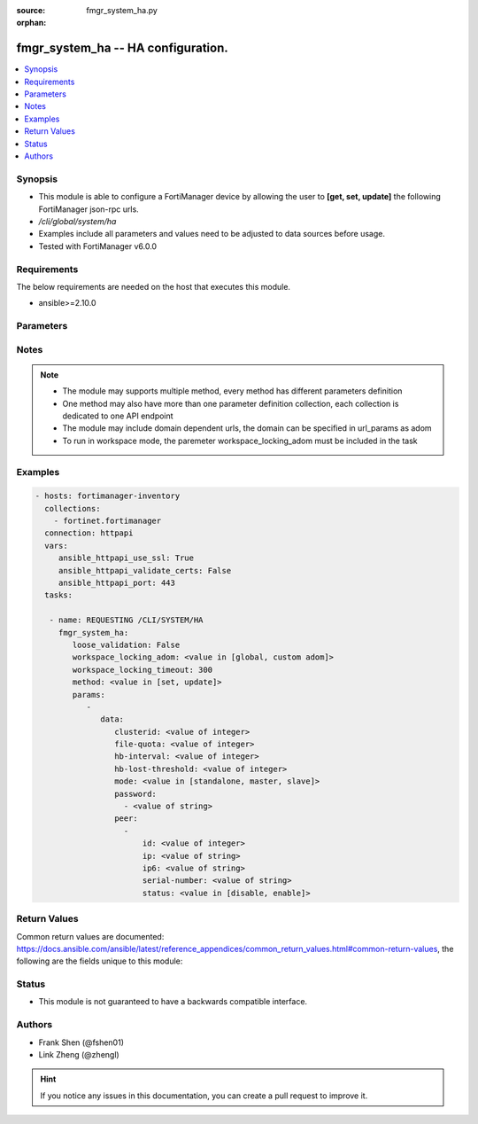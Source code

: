 :source: fmgr_system_ha.py

:orphan:

.. _fmgr_system_ha:

fmgr_system_ha -- HA configuration.
+++++++++++++++++++++++++++++++++++

.. versionadded:: 2.10

.. contents::
   :local:
   :depth: 1


Synopsis
--------

- This module is able to configure a FortiManager device by allowing the user to **[get, set, update]** the following FortiManager json-rpc urls.
- `/cli/global/system/ha`
- Examples include all parameters and values need to be adjusted to data sources before usage.
- Tested with FortiManager v6.0.0


Requirements
------------
The below requirements are needed on the host that executes this module.

- ansible>=2.10.0



Parameters
----------

.. raw:: html

 <ul>
 <li><span class="li-head">loose_validation</span> - Do parameter validation in a loose way <span class="li-normal">type: bool</span> <span class="li-required">required: false</span> <span class="li-normal">default: false</span>  </li>
 <li><span class="li-head">workspace_locking_adom</span> - Acquire the workspace lock if FortiManager is running in workspace mode <span class="li-normal">type: str</span> <span class="li-required">required: false</span> <span class="li-normal"> choices: global, custom dom</span> </li>
 <li><span class="li-head">workspace_locking_timeout</span> - The maximum time in seconds to wait for other users to release workspace lock <span class="li-normal">type: integer</span> <span class="li-required">required: false</span>  <span class="li-normal">default: 300</span> </li>
 <li><span class="li-head">parameters for method: [get]</span> - HA configuration.</li>
 <ul class="ul-self">
 </ul>
 <li><span class="li-head">parameters for method: [set, update]</span> - HA configuration.</li>
 <ul class="ul-self">
 <li><span class="li-head">data</span> - No description for the parameter <span class="li-normal">type: dict</span> <ul class="ul-self">
 <li><span class="li-head">clusterid</span> - Cluster ID range (1 - 64). <span class="li-normal">type: int</span>  <span class="li-normal">default: 1</span> </li>
 <li><span class="li-head">file-quota</span> - File quota in MB (2048 - 20480). <span class="li-normal">type: int</span>  <span class="li-normal">default: 4096</span> </li>
 <li><span class="li-head">hb-interval</span> - Heartbeat interval (1 - 255). <span class="li-normal">type: int</span>  <span class="li-normal">default: 5</span> </li>
 <li><span class="li-head">hb-lost-threshold</span> - Heartbeat lost threshold (1 - 255). <span class="li-normal">type: int</span>  <span class="li-normal">default: 3</span> </li>
 <li><span class="li-head">mode</span> - Mode. <span class="li-normal">type: str</span>  <span class="li-normal">choices: [standalone, master, slave]</span>  <span class="li-normal">default: standalone</span> </li>
 <li><span class="li-head">password</span> - No description for the parameter <span class="li-normal">type: array</span> <ul class="ul-self">
 <li><span class="li-head">{no-name}</span> - No description for the parameter <span class="li-normal">type: str</span>  <span class="li-normal">default: ENC Njg3MTI2ODY4ODEyMzY2NtF8Bgn7rP641A/Sf8QzaQhOnUfyVTFTNoFxfoZ5gzjrvXiDpQmIecJchwHMf6cMUMYR/EPxGUXBEohaVdi4YNK74+fWHu9m1Hd8UTU4tZ9UtBelMIOQUT1HMDGLFwqwKg/NXibio9aMJDW6WYPLMYpBnPng</span> </li>
 </ul>
 <li><span class="li-head">peer</span> - No description for the parameter <span class="li-normal">type: array</span> <ul class="ul-self">
 <li><span class="li-head">id</span> - Id. <span class="li-normal">type: int</span>  <span class="li-normal">default: 0</span> </li>
 <li><span class="li-head">ip</span> - IP address of peer. <span class="li-normal">type: str</span>  <span class="li-normal">default: 0.0.0.0</span> </li>
 <li><span class="li-head">ip6</span> - IP address (V6) of peer. <span class="li-normal">type: str</span>  <span class="li-normal">default: ::</span> </li>
 <li><span class="li-head">serial-number</span> - Serial number of peer. <span class="li-normal">type: str</span> </li>
 <li><span class="li-head">status</span> - Peer admin status. <span class="li-normal">type: str</span>  <span class="li-normal">choices: [disable, enable]</span>  <span class="li-normal">default: enable</span> </li>
 </ul>
 </ul>
 </ul>
 </ul>






Notes
-----
.. note::

   - The module may supports multiple method, every method has different parameters definition

   - One method may also have more than one parameter definition collection, each collection is dedicated to one API endpoint

   - The module may include domain dependent urls, the domain can be specified in url_params as adom

   - To run in workspace mode, the paremeter workspace_locking_adom must be included in the task

Examples
--------

.. code-block:: yaml+jinja

 - hosts: fortimanager-inventory
   collections:
     - fortinet.fortimanager
   connection: httpapi
   vars:
      ansible_httpapi_use_ssl: True
      ansible_httpapi_validate_certs: False
      ansible_httpapi_port: 443
   tasks:

    - name: REQUESTING /CLI/SYSTEM/HA
      fmgr_system_ha:
         loose_validation: False
         workspace_locking_adom: <value in [global, custom adom]>
         workspace_locking_timeout: 300
         method: <value in [set, update]>
         params:
            -
               data:
                  clusterid: <value of integer>
                  file-quota: <value of integer>
                  hb-interval: <value of integer>
                  hb-lost-threshold: <value of integer>
                  mode: <value in [standalone, master, slave]>
                  password:
                    - <value of string>
                  peer:
                    -
                        id: <value of integer>
                        ip: <value of string>
                        ip6: <value of string>
                        serial-number: <value of string>
                        status: <value in [disable, enable]>



Return Values
-------------


Common return values are documented: https://docs.ansible.com/ansible/latest/reference_appendices/common_return_values.html#common-return-values, the following are the fields unique to this module:


.. raw:: html

 <ul>
 <li><span class="li-return"> return values for method: [get]</span> </li>
 <ul class="ul-self">
 <li><span class="li-return">data</span>
 - No description for the parameter <span class="li-normal">type: dict</span> <ul class="ul-self">
 <li> <span class="li-return"> clusterid </span> - Cluster ID range (1 - 64). <span class="li-normal">type: int</span>  <span class="li-normal">example: 1</span>  </li>
 <li> <span class="li-return"> file-quota </span> - File quota in MB (2048 - 20480). <span class="li-normal">type: int</span>  <span class="li-normal">example: 4096</span>  </li>
 <li> <span class="li-return"> hb-interval </span> - Heartbeat interval (1 - 255). <span class="li-normal">type: int</span>  <span class="li-normal">example: 5</span>  </li>
 <li> <span class="li-return"> hb-lost-threshold </span> - Heartbeat lost threshold (1 - 255). <span class="li-normal">type: int</span>  <span class="li-normal">example: 3</span>  </li>
 <li> <span class="li-return"> mode </span> - Mode. <span class="li-normal">type: str</span>  <span class="li-normal">example: standalone</span>  </li>
 <li> <span class="li-return"> password </span> - No description for the parameter <span class="li-normal">type: array</span> <ul class="ul-self">
 <li><span class="li-return">{no-name}</span> - No description for the parameter <span class="li-normal">type: str</span>  <span class="li-normal">example: ENC Njg3MTI2ODY4ODEyMzY2NtF8Bgn7rP641A/Sf8QzaQhOnUfyVTFTNoFxfoZ5gzjrvXiDpQmIecJchwHMf6cMUMYR/EPxGUXBEohaVdi4YNK74+fWHu9m1Hd8UTU4tZ9UtBelMIOQUT1HMDGLFwqwKg/NXibio9aMJDW6WYPLMYpBnPng</span>  </li>
 </ul>
 <li> <span class="li-return"> peer </span> - No description for the parameter <span class="li-normal">type: array</span> <ul class="ul-self">
 <li> <span class="li-return"> id </span> - Id. <span class="li-normal">type: int</span>  <span class="li-normal">example: 0</span>  </li>
 <li> <span class="li-return"> ip </span> - IP address of peer. <span class="li-normal">type: str</span>  <span class="li-normal">example: 0.0.0.0</span>  </li>
 <li> <span class="li-return"> ip6 </span> - IP address (V6) of peer. <span class="li-normal">type: str</span>  <span class="li-normal">example: ::</span>  </li>
 <li> <span class="li-return"> serial-number </span> - Serial number of peer. <span class="li-normal">type: str</span>  </li>
 <li> <span class="li-return"> status </span> - Peer admin status. <span class="li-normal">type: str</span>  <span class="li-normal">example: enable</span>  </li>
 </ul>
 </ul>
 <li><span class="li-return">status</span>
 - No description for the parameter <span class="li-normal">type: dict</span> <ul class="ul-self">
 <li> <span class="li-return"> code </span> - No description for the parameter <span class="li-normal">type: int</span>  </li>
 <li> <span class="li-return"> message </span> - No description for the parameter <span class="li-normal">type: str</span>  </li>
 </ul>
 <li><span class="li-return">url</span>
 - No description for the parameter <span class="li-normal">type: str</span>  <span class="li-normal">example: /cli/global/system/ha</span>  </li>
 </ul>
 <li><span class="li-return"> return values for method: [set, update]</span> </li>
 <ul class="ul-self">
 <li><span class="li-return">status</span>
 - No description for the parameter <span class="li-normal">type: dict</span> <ul class="ul-self">
 <li> <span class="li-return"> code </span> - No description for the parameter <span class="li-normal">type: int</span>  </li>
 <li> <span class="li-return"> message </span> - No description for the parameter <span class="li-normal">type: str</span>  </li>
 </ul>
 <li><span class="li-return">url</span>
 - No description for the parameter <span class="li-normal">type: str</span>  <span class="li-normal">example: /cli/global/system/ha</span>  </li>
 </ul>
 </ul>





Status
------

- This module is not guaranteed to have a backwards compatible interface.


Authors
-------

- Frank Shen (@fshen01)
- Link Zheng (@zhengl)


.. hint::

    If you notice any issues in this documentation, you can create a pull request to improve it.



